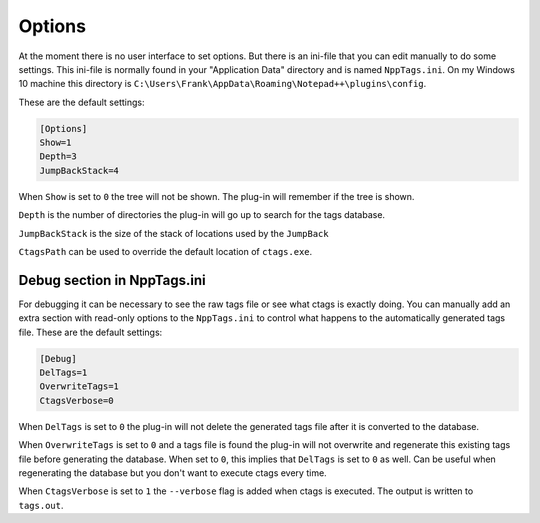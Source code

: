 .. _options:

Options
=======

At the moment there is no user interface to set options. But there
is an ini-file  that you can edit manually to do some settings.
This ini-file is normally found in your "Application Data" directory
and is named ``NppTags.ini``. On my Windows 10 machine this directory
is ``C:\Users\Frank\AppData\Roaming\Notepad++\plugins\config``.

These are the default settings:

.. code:: ini

    [Options]
    Show=1
    Depth=3
    JumpBackStack=4

When ``Show`` is set to ``0`` the tree will not be shown. The plug-in will
remember if the tree is shown.

``Depth`` is the number of directories the plug-in will go up to search
for the tags database.

``JumpBackStack`` is the size of the stack of locations used by the ``JumpBack``

``CtagsPath`` can be used to override the default location of ``ctags.exe``.


Debug section in NppTags.ini
----------------------------

For debugging it can be necessary to see the raw tags file or see what
ctags is exactly doing. You can manually add an extra section with
read-only options to the ``NppTags.ini`` to control what happens to the
automatically generated tags file. These are the default settings:

.. code:: ini

    [Debug]
    DelTags=1
    OverwriteTags=1
    CtagsVerbose=0

When ``DelTags`` is set to ``0`` the plug-in will not delete the
generated tags file after it is converted to the database.

When ``OverwriteTags`` is set to ``0`` and a tags file is found the
plug-in will not overwrite and regenerate this existing tags file before
generating the database. When set to ``0``, this implies that ``DelTags`` is
set to ``0`` as well. Can be useful when regenerating the database but you
don't want to execute ctags every time.

When ``CtagsVerbose`` is set to ``1`` the ``--verbose`` flag is added
when ctags is executed. The output is written to ``tags.out``.
